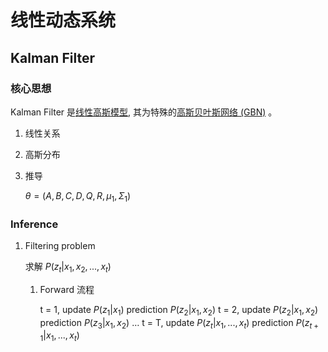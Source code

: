* 线性动态系统
** Kalman Filter 
*** 核心思想
Kalman Filter 是[[file:%E9%AB%98%E6%96%AF%E8%BF%87%E7%A8%8B.org::*Linear%20Gaussian%20Model][线性高斯模型]], 其为特殊的[[file:%E9%AB%98%E6%96%AF%E8%BF%87%E7%A8%8B.org::*%E9%AB%98%E6%96%AF%E8%B4%9D%E5%8F%B6%E6%96%AF%E7%BD%91%E7%BB%9C%20(GBN)][高斯贝叶斯网络 (GBN)]] 。
**** 线性关系
\begin{equation}
\label{eq:1}
\begin{align}
Z_t &= A Z_{t-1} + B + \varepsilon\\
x_t &= C Z_t + D + \sigma\\
\end{align}
\end{equation}
**** 高斯分布
\begin{equation}
\label{eq:3}
\begin{align}
\varepsilon &\sim \mathcal{N} \left( 0, Q \right)\\
\sigma &\sim \mathcal{N} \left( 0, R \right)\\
\end{align}
\end{equation}
**** 推导
\begin{equation}
\label{eq:5}
\begin{align}
&P \left( z_t | z_{t-} \right) = \mathcal{N} \left( A z_{t-1} + B, Q \right)\\
&P \left( x_t | z_t \right) = \mathcal{N} \left( c z_t + D, R \right)\\
& P \left( z_1 \right) = \mathcal{N} \left( \mu_1, \Sigma_1 \right)\\
\end{align}
\end{equation}
$\theta = (A,B,C,D,Q,R,\mu_1, \Sigma_1)$
*** Inference
\begin{figure}[htbp]
\centerline{\includegraphics[width=0.5\textwidth]{./Figure/KalmanFilter.png}}
\end{figure}
**** Filtering problem 
求解 $P \left( z_t | x_1, x_2, ... , x_t \right)$
\begin{equation}
\label{eq:7}
\begin{align}
P \left( z_t | x_1, x_2, ... , x_t \right) &\propto P \left( x_1, x_2,...,x_t, z_t \right)\\
& = P \left( x_t | x_1, x_2,...,x_{t-1}, z_t \right) P \left( x_1, x_2,...x_{t-1}, z_t \right) = P \left( x_t | x_1, x_2,...,x_{t-1}, z_t \right) P \left( z_t | x_1, x_2,...x_{t-1} \right) P \left( x_1, x_2,...,x_{t} \right)\\
& \propto P \left( z_t | x_t \right) P \left( z_t | x_1, x_2,...,x_{t-1} \right)\\
&= P \left( z_t | x_t \right) \int_{z_{t-1}} P \left( z_t, z_{t-1} | x_1, x_2,...,x_{t-1} \right) d z_{t-1}\\
&= P \left( z_t | x_t \right) \int_{z_{t-1}} P \left( z_t | x_1, x_2,...,x_{t-1}, z_{t-1} \right) P \left( z_{t-1} | x_1, x_2, ..., x_{t-1} \right) d z_{t-1}\\
&= P \left( z_t | x_t \right) \int_{z_{t-1}} P \left( z_t | z_{t-1} \right) P \left( z_{t-1} | x_1, x_2, ..., x_{t-1} \right) d z_{t-1}\\
\end{align}
\end{equation}
***** Forward 流程
t = 1, update $P \left( z_1 | x_1 \right)$
       prediction $P(z_2| x_1, x_2)$
t = 2, update $P \left( z_2 | x_1, x_2 \right)$
       prediction $P(z_3| x_1, x_2)$       
...
t = T, update $P \left( z_t | x_1,...,x_t \right)$
       prediction $P(z_{t+1}| x_1,...,x_t)$

